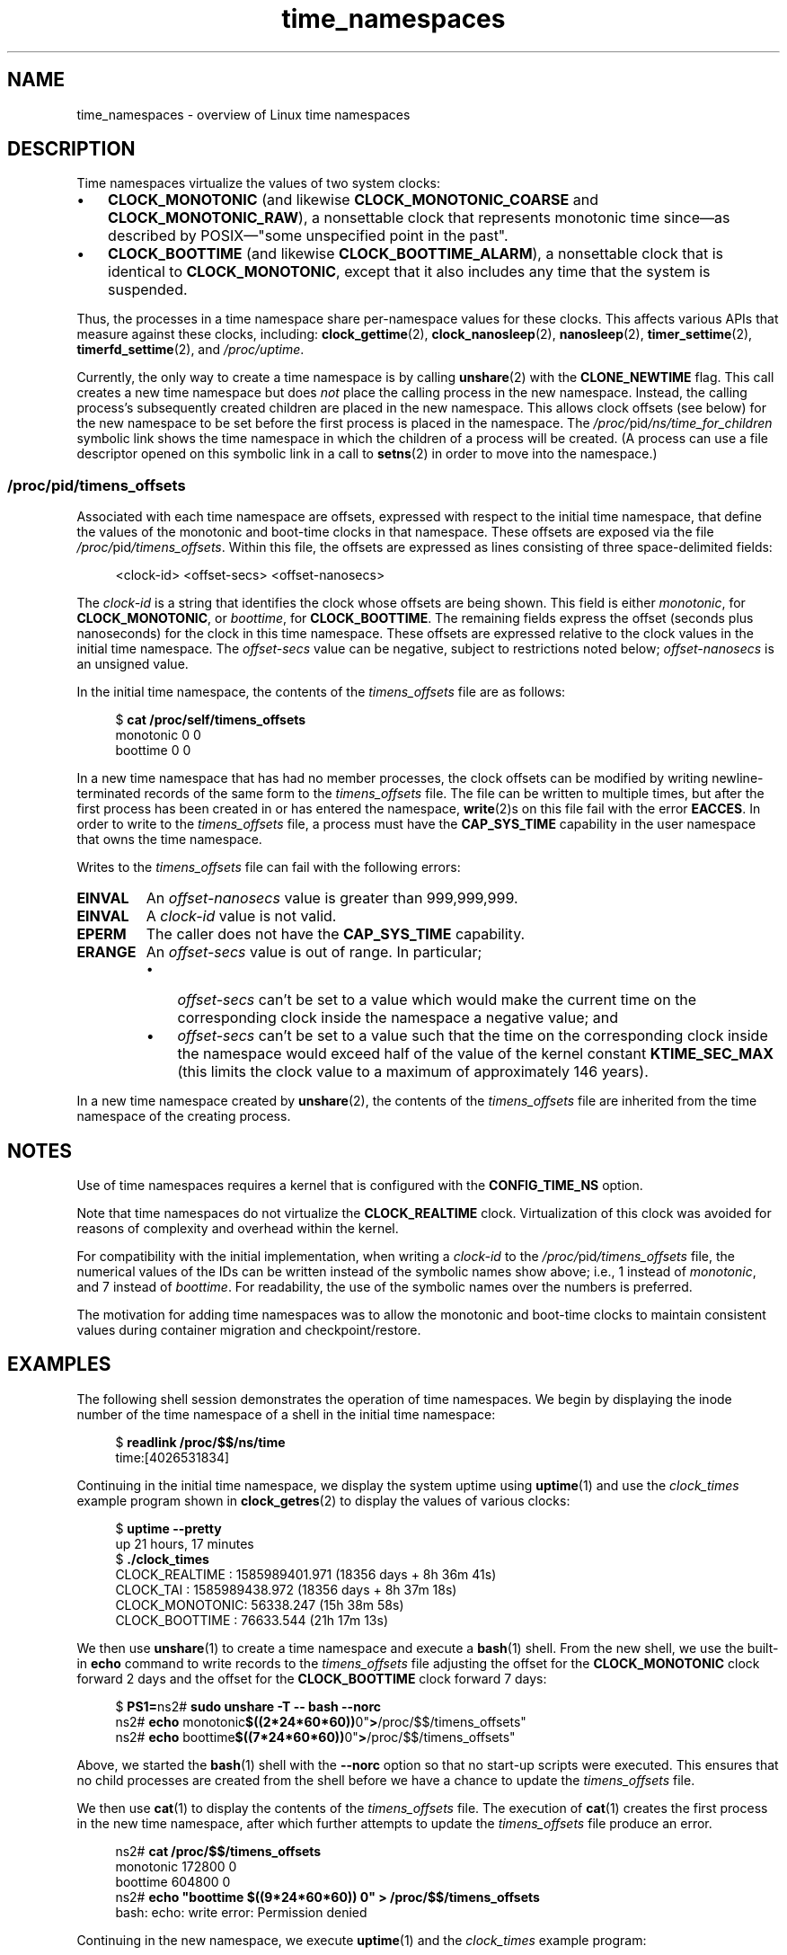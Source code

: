.\" Copyright, The authors of the Linux man-pages project
.\"
.\" SPDX-License-Identifier: Linux-man-pages-copyleft
.\"
.TH time_namespaces 7 (date) "Linux man-pages (unreleased)"
.SH NAME
time_namespaces \- overview of Linux time namespaces
.SH DESCRIPTION
Time namespaces virtualize the values of two system clocks:
.IP \[bu] 3
.B CLOCK_MONOTONIC
(and likewise
.B CLOCK_MONOTONIC_COARSE
and
.BR CLOCK_MONOTONIC_RAW ),
a nonsettable clock that represents monotonic time  since\[em]as
described  by  POSIX\[em]"some  unspecified  point in the past".
.IP \[bu]
.B CLOCK_BOOTTIME
(and likewise
.BR CLOCK_BOOTTIME_ALARM ),
a nonsettable clock that is identical to
.BR CLOCK_MONOTONIC ,
except that it also includes any time that the system is suspended.
.P
Thus, the processes in a time namespace share per-namespace values
for these clocks.
This affects various APIs that measure against these clocks, including:
.BR clock_gettime (2),
.BR clock_nanosleep (2),
.BR nanosleep (2),
.BR timer_settime (2),
.BR timerfd_settime (2),
and
.IR /proc/uptime .
.P
Currently, the only way to create a time namespace is by calling
.BR unshare (2)
with the
.B CLONE_NEWTIME
flag.
This call creates a new time namespace but does
.I not
place the calling process in the new namespace.
Instead, the calling process's
subsequently created children are placed in the new namespace.
This allows clock offsets (see below) for the new namespace
to be set before the first process is placed in the namespace.
The
.IR /proc/ pid /ns/time_for_children
symbolic link shows the time namespace in which
the children of a process will be created.
(A process can use a file descriptor opened on
this symbolic link in a call to
.BR setns (2)
in order to move into the namespace.)
.\"
.SS \f[I]/proc/\f[]pid\f[I]/timens_offsets\f[]
Associated with each time namespace are offsets,
expressed with respect to the initial time namespace,
that define the values of the monotonic and
boot-time clocks in that namespace.
These offsets are exposed via the file
.IR /proc/ pid /timens_offsets .
Within this file,
the offsets are expressed as lines consisting of
three space-delimited fields:
.P
.in +4n
.EX
<clock-id> <offset-secs> <offset-nanosecs>
.EE
.in
.P
The
.I clock-id
is a string that identifies the clock whose offsets are being shown.
This field is either
.IR monotonic ,
for
.BR CLOCK_MONOTONIC ,
or
.IR boottime ,
for
.BR CLOCK_BOOTTIME .
The remaining fields express the offset (seconds plus nanoseconds) for the
clock in this time namespace.
These offsets are expressed relative to the clock values in
the initial time namespace.
The
.I offset-secs
value can be negative, subject to restrictions noted below;
.I offset-nanosecs
is an unsigned value.
.P
In the initial time namespace, the contents of the
.I timens_offsets
file are as follows:
.P
.in +4n
.EX
.RB $ " cat /proc/self/timens_offsets"
monotonic           0         0
boottime            0         0
.EE
.in
.P
In a new time namespace that has had no member processes,
the clock offsets can be modified by writing newline-terminated
records of the same form to the
.I timens_offsets
file.
The file can be written to multiple times,
but after the first process has been created in or has entered the namespace,
.BR write (2)s
on this file fail with the error
.BR EACCES .
In order to write to the
.I timens_offsets
file, a process must have the
.B CAP_SYS_TIME
capability in the user namespace that owns the time namespace.
.P
Writes to the
.I timens_offsets
file can fail with the following errors:
.TP
.B EINVAL
An
.I offset-nanosecs
value is greater than 999,999,999.
.TP
.B EINVAL
A
.I clock-id
value is not valid.
.TP
.B EPERM
The caller does not have the
.B CAP_SYS_TIME
capability.
.TP
.B ERANGE
An
.I offset-secs
value is out of range.
In particular;
.RS
.IP \[bu] 3
.I offset-secs
can't be set to a value which would make the current
time on the corresponding clock inside the namespace a negative value; and
.IP \[bu]
.I offset-secs
can't be set to a value such that the time on the corresponding clock
inside the namespace would exceed half of the value of the kernel constant
.B KTIME_SEC_MAX
(this limits the clock value to a maximum of approximately 146 years).
.RE
.P
In a new time namespace created by
.BR unshare (2),
the contents of the
.I timens_offsets
file are inherited from the time namespace of the creating process.
.SH NOTES
Use of time namespaces requires a kernel that is configured with the
.B CONFIG_TIME_NS
option.
.P
Note that time namespaces do not virtualize the
.B CLOCK_REALTIME
clock.
Virtualization of this clock was avoided for reasons of complexity
and overhead within the kernel.
.P
For compatibility with the initial implementation, when writing a
.I clock-id
to the
.IR /proc/ pid /timens_offsets
file, the numerical values of the IDs can be written
instead of the symbolic names show above; i.e., 1 instead of
.IR monotonic ,
and 7 instead of
.IR boottime .
For readability, the use of the symbolic names over the numbers is preferred.
.P
The motivation for adding time namespaces was to allow
the monotonic and boot-time clocks to maintain consistent values
during container migration and checkpoint/restore.
.SH EXAMPLES
The following shell session demonstrates the operation of time namespaces.
We begin by displaying the inode number of the time namespace
of a shell in the initial time namespace:
.P
.in +4n
.EX
.RB $ " readlink /proc/$$/ns/time"
time:[4026531834]
.EE
.in
.P
Continuing in the initial time namespace, we display the system uptime using
.BR uptime (1)
and use the
.I clock_times
example program shown in
.BR clock_getres (2)
to display the values of various clocks:
.P
.in +4n
.EX
.RB $ " uptime \-\-pretty"
up 21 hours, 17 minutes
.RB $ " ./clock_times"
CLOCK_REALTIME : 1585989401.971 (18356 days +  8h 36m 41s)
CLOCK_TAI      : 1585989438.972 (18356 days +  8h 37m 18s)
CLOCK_MONOTONIC:      56338.247 (15h 38m 58s)
CLOCK_BOOTTIME :      76633.544 (21h 17m 13s)
.EE
.in
.P
We then use
.BR unshare (1)
to create a time namespace and execute a
.BR bash (1)
shell.
From the new shell, we use the built-in
.B echo
command to write records to the
.I timens_offsets
file adjusting the offset for the
.B CLOCK_MONOTONIC
clock forward 2 days
and the offset for the
.B CLOCK_BOOTTIME
clock forward 7 days:
.P
.in +4n
.EX
.RB $ " PS1="ns2# " sudo unshare \-T \-\- bash \-\-norc"
.RB ns2# " echo "monotonic $((2*24*60*60)) 0" > /proc/$$/timens_offsets"
.RB ns2# " echo "boottime  $((7*24*60*60)) 0" > /proc/$$/timens_offsets"
.EE
.in
.P
Above, we started the
.BR bash (1)
shell with the
.B \-\-norc
option so that no start-up scripts were executed.
This ensures that no child processes are created from the
shell before we have a chance to update the
.I timens_offsets
file.
.P
We then use
.BR cat (1)
to display the contents of the
.I timens_offsets
file.
The execution of
.BR cat (1)
creates the first process in the new time namespace,
after which further attempts to update the
.I timens_offsets
file produce an error.
.P
.in +4n
.EX
.RB ns2# " cat /proc/$$/timens_offsets"
monotonic      172800         0
boottime       604800         0
.RB ns2# " echo \[dq]boottime $((9*24*60*60)) 0\[dq] > /proc/$$/timens_offsets"
bash: echo: write error: Permission denied
.EE
.in
.P
Continuing in the new namespace, we execute
.BR uptime (1)
and the
.I clock_times
example program:
.P
.in +4n
.EX
.RB ns2# " uptime \-\-pretty"
up 1 week, 21 hours, 18 minutes
.RB ns2# " ./clock_times"
CLOCK_REALTIME : 1585989457.056 (18356 days +  8h 37m 37s)
CLOCK_TAI      : 1585989494.057 (18356 days +  8h 38m 14s)
CLOCK_MONOTONIC:     229193.332 (2 days + 15h 39m 53s)
CLOCK_BOOTTIME :     681488.629 (7 days + 21h 18m  8s)
.EE
.in
.P
From the above output, we can see that the monotonic
and boot-time clocks have different values in the new time namespace.
.P
Examining the
.IR /proc/ pid /ns/time
and
.IR /proc/ pid /ns/time_for_children
symbolic links, we see that the shell is a member of the initial time
namespace, but its children are created in the new namespace.
.P
.in +4n
.EX
.RB ns2# " readlink /proc/$$/ns/time"
time:[4026531834]
.RB ns2# " readlink /proc/$$/ns/time_for_children"
time:[4026532900]
.RB ns2# " readlink /proc/self/ns/time" "  # Creates a child process"
time:[4026532900]
.EE
.in
.P
Returning to the shell in the initial time namespace,
we see that the monotonic and boot-time clocks
are unaffected by the
.I timens_offsets
changes that were made in the other time namespace:
.P
.in +4n
.EX
.RB $ " uptime \-\-pretty"
up 21 hours, 19 minutes
.RB $ " ./clock_times"
CLOCK_REALTIME : 1585989401.971 (18356 days +  8h 38m 51s)
CLOCK_TAI      : 1585989438.972 (18356 days +  8h 39m 28s)
CLOCK_MONOTONIC:      56338.247 (15h 41m  8s)
CLOCK_BOOTTIME :      76633.544 (21h 19m 23s)
.EE
.in
.SH SEE ALSO
.BR nsenter (1),
.BR unshare (1),
.BR clock_settime (2),
.\" clone3() support for time namespaces is a work in progress
.\" .BR clone3 (2),
.BR setns (2),
.BR unshare (2),
.BR namespaces (7),
.BR time (7)
